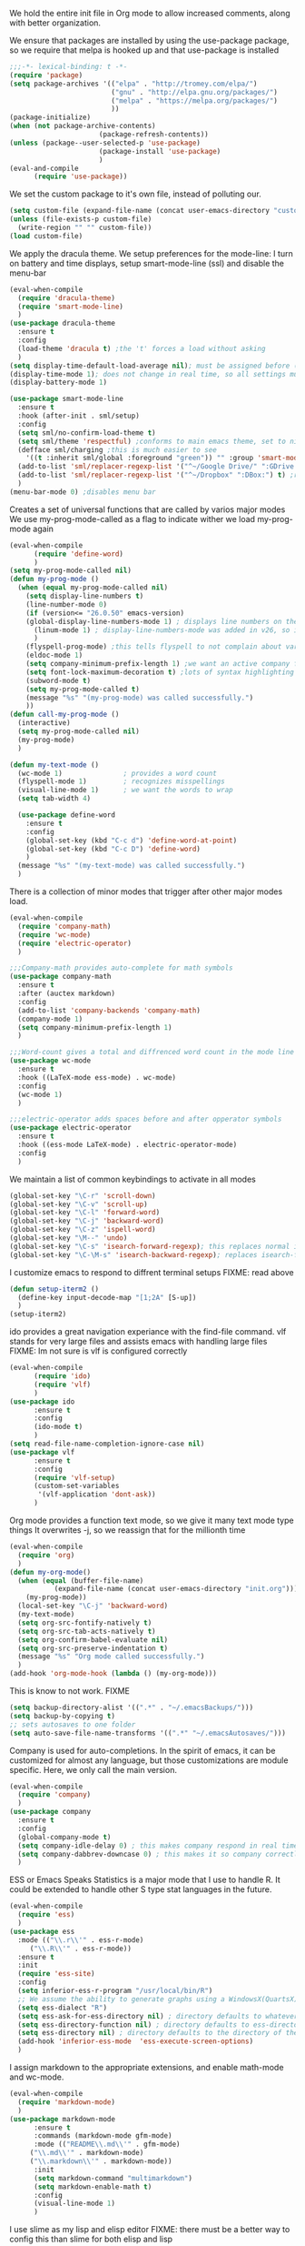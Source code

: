We hold the entire init file in Org mode to allow increased comments, along with better organization.
  
We ensure that packages are installed by using the use-package package, so we require that melpa is hooked up and that use-package is installed
#+NAME: Package install stuff
#+BEGIN_SRC emacs-lisp
  ;;;-*- lexical-binding: t -*-
  (require 'package)
  (setq package-archives '(("elpa" . "http://tromey.com/elpa/")
                           ("gnu" . "http://elpa.gnu.org/packages/")
                           ("melpa" . "https://melpa.org/packages/")
                           ))
  (package-initialize)
  (when (not package-archive-contents)
                        (package-refresh-contents))
  (unless (package--user-selected-p 'use-package)
                        (package-install 'use-package)
                        )
  (eval-and-compile
        (require 'use-package))
#+END_SRC 

We set the custom package to it's own file, instead of polluting our.
#+NAME: General file manegment
#+BEGIN_SRC emacs-lisp
  (setq custom-file (expand-file-name (concat user-emacs-directory "custom.el")))
  (unless (file-exists-p custom-file)
	(write-region "" "" custom-file))
  (load custom-file)
#+END_SRC

We apply the dracula theme.
We setup preferences for the mode-line:
I turn on battery and time displays, setup smart-mode-line (ssl) and disable the menu-bar
#+NAME: universal: cosmetics
#+BEGIN_SRC emacs-lisp
  (eval-when-compile
	(require 'dracula-theme)
	(require 'smart-mode-line)
	)
  (use-package dracula-theme
	:ensure t
	:config
	(load-theme 'dracula t) ;the 't' forces a load without asking
	)
  (setq display-time-default-load-average nil); must be assigned before (display-time-mode 1) is called
  (display-time-mode 1); does not change in real time, so all settings must be assigned before
  (display-battery-mode 1)

  (use-package smart-mode-line
	:ensure t
	:hook (after-init . sml/setup)
	:config
	(setq sml/no-confirm-load-theme t)
	(setq sml/theme 'respectful) ;conforms to main emacs theme, set to nil to allow default colors
	(defface sml/charging ;this is much easier to see
	  '((t :inherit sml/global :foreground "green")) "" :group 'smart-mode-line-faces)
	(add-to-list 'sml/replacer-regexp-list '("^~/Google Drive/" ":GDrive:") t) ;re replacement Google Drive -> GDrive
	(add-to-list 'sml/replacer-regexp-list '("^~/Dropbox" ":DBox:") t) ;re replacement Drop Box -> DBox
	)
  (menu-bar-mode 0) ;disables menu bar
#+END_SRC


 
Creates a set of universal functions that are called by varios major modes
We use my-prog-mode-called as a flag to indicate wither we load my-prog-mode again
#+NAME: universal: functions
#+BEGIN_SRC emacs-lisp
  (eval-when-compile
		(require 'define-word)
		)
  (setq my-prog-mode-called nil)
  (defun my-prog-mode ()
	(when (equal my-prog-mode-called nil)
	  (setq display-line-numbers t)
	  (line-number-mode 0)
	  (if (version<= "26.0.50" emacs-version) 
	  (global-display-line-numbers-mode 1) ; displays line numbers on the left
		(linum-mode 1) ; display-line-numbers-mode was added in v26, so if earlier, we default to linum-mode
		)
	  (flyspell-prog-mode) ;this tells flyspell to not complain about variable names
	  (eldoc-mode 1)
	  (setq company-minimum-prefix-length 1) ;we want an active company for programming, as there are many variable names, and memory is hard
	  (setq font-lock-maximum-decoration t) ;lots of syntax highlighting
	  (subword-mode t)
	  (setq my-prog-mode-called t)
	  (message "%s" "(my-prog-mode) was called successfully.")
	  ))
  (defun call-my-prog-mode ()
	(interactive)
	(setq my-prog-mode-called nil)
	(my-prog-mode)
	)

  (defun my-text-mode ()
	(wc-mode 1)               ; provides a word count
	(flyspell-mode 1)         ; recognizes misspellings
	(visual-line-mode 1)      ; we want the words to wrap
	(setq tab-width 4)
  
	(use-package define-word
	  :ensure t
	  :config
	  (global-set-key (kbd "C-c d") 'define-word-at-point)
	  (global-set-key (kbd "C-c D") 'define-word)
	  )
	(message "%s" "(my-text-mode) was called successfully.")
	)
#+END_SRC


There is a collection of minor modes that trigger after other major modes load.
#+NAME: universal: minor-modes
#+BEGIN_SRC emacs-lisp
  (eval-when-compile
	(require 'company-math)
	(require 'wc-mode)
	(require 'electric-operator)
	)

  ;;;Company-math provides auto-complete for math symbols
  (use-package company-math
	:ensure t
	:after (auctex markdown)
	:config
	(add-to-list 'company-backends 'company-math)
	(company-mode 1)
	(setq company-minimum-prefix-length 1)
	)

  ;;;Word-count gives a total and diffrenced word count in the mode line
  (use-package wc-mode
	:ensure t
	:hook ((LaTeX-mode ess-mode) . wc-mode)
	:config
	(wc-mode 1)
	)

  ;;;electric-operator adds spaces before and after opperator symbols
  (use-package electric-operator
	:ensure t
	:hook ((ess-mode LaTeX-mode) . electric-operator-mode)
	:config
	)
#+END_SRC


We maintain a list of common keybindings to activate in all modes
#+NAME: universal: keybindings
#+BEGIN_SRC emacs-lisp
  (global-set-key "\C-r" 'scroll-down)
  (global-set-key "\C-v" 'scroll-up)
  (global-set-key "\C-l" 'forward-word)
  (global-set-key "\C-j" 'backward-word)
  (global-set-key "\C-z" 'ispell-word)
  (global-set-key "\M--" 'undo)
  (global-set-key "\C-s" 'isearch-forward-regexp); this replaces normal isearch
  (global-set-key "\C-\M-s" 'isearch-backward-regexp); replaces isearch-forward-regexp
#+END_SRC


I customize emacs to respond to diffrent terminal setups
FIXME: read above
#+NAME: setup terminal functions
#+BEGIN_SRC emacs-lisp
  (defun setup-iterm2 ()
    (define-key input-decode-map "[1;2A" [S-up])
    )
  (setup-iterm2)
#+END_SRC

ido provides a great navigation experiance with the find-file command. 
vlf stands for very large files and assists emacs with handling large files
FIXME: Im not sure is vlf is configured correctly
#+NAME: general file and navigation
#+BEGIN_SRC emacs-lisp
  (eval-when-compile
		(require 'ido)
		(require 'vlf)
		)
  (use-package ido
		:ensure t
		:config
		(ido-mode t)
		)
  (setq read-file-name-completion-ignore-case nil)
  (use-package vlf
		:ensure t
		:config
		(require 'vlf-setup)
		(custom-set-variables
		 '(vlf-application 'dont-ask))
		)
#+END_SRC

Org mode provides a function text mode, so we give it many text mode type things
It overwrites \C-j, so we reassign that for the millionth time
#+NAME: Org-mode
#+BEGIN_SRC emacs-lisp
  (eval-when-compile
	(require 'org)
	)
  (defun my-org-mode()
	(when (equal (buffer-file-name)
			 (expand-file-name (concat user-emacs-directory "init.org")))
	  (my-prog-mode))
	(local-set-key "\C-j" 'backward-word)
	(my-text-mode)
	(setq org-src-fontify-natively t)
	(setq org-src-tab-acts-natively t)
	(setq org-confirm-babel-evaluate nil)
	(setq org-src-preserve-indentation t)
	(message "%s" "Org mode called successfully.")
	)
  (add-hook 'org-mode-hook (lambda () (my-org-mode)))
#+END_SRC

This is know to not work. FIXME
#+NAME: universal: backups
#+BEGIN_SRC emacs-lisp
  (setq backup-directory-alist '((".*" . "~/.emacsBackups/")))
  (setq backup-by-copying t)
  ;; sets autosaves to one folder
  (setq auto-save-file-name-transforms '((".*" "~/.emacsAutosaves/")))
#+END_SRC

Company is used for auto-completions. In the spirit of emacs, it can be customized for almost any language, but those customizations are module specific. Here, we only call the main version.
#+NAME: universal: company
#+BEGIN_SRC emacs-lisp
  (eval-when-compile
	(require 'company)
	)
  (use-package company
	:ensure t
	:config
	(global-company-mode t)
	(setq company-idle-delay 0) ; this makes company respond in real time (no delay)
	(setq company-dabbrev-downcase 0) ; this makes it so company correctly gives cases
	)
#+END_SRC

ESS or Emacs Speaks Statistics is a major mode that I use to handle R. It could be extended to handle other S type stat languages in the future. 
#+NAME: Emacs Speaks Statistics
#+BEGIN_SRC emacs-lisp
  (eval-when-compile
	(require 'ess)
	)
  (use-package ess
	:mode (("\\.r\\'" . ess-r-mode)
	   ("\\.R\\'" . ess-r-mode))  
	:ensure t
	:init
	(require 'ess-site)
	:config
	(setq inferior-ess-r-program "/usr/local/bin/R")
	;; We assume the ability to generate graphs using a WindowsX(QuartsX) program.
	(setq ess-dialect "R")
	(setq ess-ask-for-ess-directory nil) ; directory defaults to whatever ess-directory-function returns
	(setq ess-directory-function nil) ; directory defaults to ess-directory
	(setq ess-directory nil) ; directory defaults to the directory of the opened file
	(add-hook 'inferior-ess-mode  'ess-execute-screen-options)
	)
#+END_SRC

I assign markdown to the appropriate extensions, and enable math-mode and wc-mode.
#+NAME: Markdown
#+BEGIN_SRC emacs-lisp
  (eval-when-compile
	(require 'markdown-mode)
	)
  (use-package markdown-mode
		:ensure t
		:commands (markdown-mode gfm-mode)
		:mode (("README\\.md\\'" . gfm-mode)
	   ("\\.md\\'" . markdown-mode)
	   ("\\.markdown\\'" . markdown-mode))
		:init
		(setq markdown-command "multimarkdown")
		(setq markdown-enable-math t)
		:config
		(visual-line-mode 1)
		)
#+END_SRC

I use slime as my lisp and elisp editor
FIXME: there must be a better way to config this than slime for both elisp and lisp
#+NAME: elisp and lisp
#+BEGIN_SRC emacs-lisp
(eval-when-compile
  (require 'slime)
  (require 'slime-company)
  )
(use-package slime
  :ensure t
  :mode (;;("\\.el\\'" . emacs-lisp-mode) 
	 ("\\.lisp\\'" . lisp-mode))
  :bind
  ("C-c q" . comment-or-uncomment-region)
  :init
  (my-prog-mode)
  ;;(setq inferior-lisp-program "/usr/local/bin/clisp") 
  :config
  (slime-mode 1)
  (use-package slime-company
    :ensure t
    )
  (slime-setup '(slime-fancy slime-company))
  (slime)
  (message "%s" "slime package loaded")
  )
#+END_SRC

Configure rust, enabling rust-mode, cargo-mode, flymake-rust, and company-racer.
#+NAME: Rust-mode
#+BEGIN_SRC emacs-lisp
(use-package rust-mode
  :mode ("\\.rs\\'" . rust-mode)
  :ensure t
  :bind
  ("C-c q" . comment-or-uncomment-region)
  :config
  (setq rust-format-on-save t)
  (use-package flymake-rust
    :ensure t
    :config
    (flymake-mode 1)
    )
  (use-package cargo
    :ensure t
    :config
    (cargo-minor-mode 1)
    (setq cargo-process--enable-rust-backtrace t)
    (setq cargo-process--command-build "build --verbose")
    (setq cargo-process--command-run "run --verbose")
    )
  (use-package company-racer
    :ensure t
    :init
    (company-mode 1)
    (setq company-racer-executable "racer")
    (unless (getenv "RUST_SRC_PATH")
      (setenv "RUST_SRC_PATH" (expand-file-name ; this path must be absolute
    			       "/Users/ianwahbe/.rustup/toolchains/nightly-x86_64-apple-darwin/lib/rustlib/src/rust/src")))
    :config
    (add-to-list 'company-backends 'company-racer)
    )
  )
#+END_SRC

Setup elpy to provide auto-complete, highlighting, indent guides, along with an inferior shell
#+NAME: Python (elpy) configuration
#+BEGIN_SRC emacs-lisp
(eval-when-compile
  (require 'elpy)
  (require 'highlight-indent-guides)
  (require 'pyenv-mode)
  )
(use-package elpy
  :mode ("\\.py\\'" . python-mode)
  :hook (python-mode . elpy-mode)
  :ensure t
  :bind
  ("C-c q" . comment-or-uncomment-region)
  ("M-]" . elpy-nav-indent-shift-right)
  ("M-[" . elpy-nav-indent-shift-left)
  :config
  (elpy-enable)
  (setq elpy-rpc-backend "company")
  (add-hook 'before-save-hook (lambda () (elpy-format-code)))
  (use-package highlight-indent-guides
    :ensure t
    :config
    (highlight-indentation-mode 0)
    (setq highlight-indent-guides-method 'column); could be "character", "fill", "column"
    (setq highlight-indent-guides-character ?\|) ;sets character of the highlight, if in character mode
    (setq highlight-indent-guides-responsive nil); options: 'top, 'stack, this dictates if and how it responds to the cursor position
    (setq highlight-indent-guides-delay 0); respond immediately to the cursor
    (setq highlight-indent-guides-auto-enabled nil) ;this means that I can set colors, t means that it will guess based on theme
    (set-face-background 'highlight-indent-guides-odd-face "darkcyan")
    (set-face-background 'highlight-indent-guides-even-face "darkcyan")
    (set-face-foreground 'highlight-indent-guides-character-face "dimgrey")
    (highlight-indent-guides-mode 1); turn on mode
    )
  (setq indent-tabs-mode nil)
  (setq elpy-rpc-python-command "python3")
  (elpy-rpc-restart)
  (defun set-shell-python3 ()
    (interactive)
    (setq python-shell-interpreter "python3")
    (setq python-shell-interpreter-args "-i")
    (with-eval-after-load 'python
      ;;This makes readline work in the interpreter
      (defun python-shell-completion-native-try ()
	"Return non-nil if can trigger native completion."
	(let ((python-shell-completion-native-enable t)
	      (python-shell-completion-native-output-timeout
	       python-shell-completion-native-try-output-timeout))
	  (python-shell-completion-native-get-completions
	   (get-buffer-process (current-buffer))
	   nil "_"))))
    )
  (set-shell-python3)
  (defun set-shell-ipython ()
    (interactive)
    (setq python-shell-interpreter "ipython")
    (setq python-shell-interpreter-args "--simple-prompt -i")
    )
  (use-package pyenv-mode
    :ensure t
    :init
    (setenv "WORKON_HOME" "~/.pyenv/versions/")
    :config
    (pyenv-mode)
    :bind
    ("C-x p e" . pyenv-activate-current-project)
    )
  (message "%s" "Python mode was called successfully.")
  )
#+END_SRC

sets up latex support along with a collection of skeletons for latex
#+NAME: latex
#+BEGIN_SRC emacs-lisp
  (eval-when-compile
	(require 'tex)
	)
  (use-package tex
	:defer t
	:ensure auctex
	:config
	(setq TeX-auto-save t)
	(setq TeX-parse-self t)
	(local-set-key "\C-j" 'backward-word)
	(add-hook 'latex-mode-hook (lambda () (display-line-numbers--turn-on)))
	(ispell-minor-mode)
	(visual-line-mode)
	(define-skeleton skeleton-math-letter
	  "Inserts a latex Letter Outline into the buffer"
	  "Title: "
	  "\\documentclass[11pt, oneside]{article}\n"
	  "\\usepackage{geometry}\n"
	  "\\geometry{letterpaper}\n"
	  "\\usepackage{graphicx}\n"
	  "\\usepackage{amssymb}\n"
	  "\\usepackage{enumitem}\n"
	  "\\usepackage{amsmath}\n"
	  "\\usepackage{amsfonts}\n"
	  "\\makeatletter\n"
	  "\\newcommand{\\zz}{\\mathbb{Z}}\n"
	  "\\newcommand{\\rr}{\\mathbb{R}}\n"
	  "\\newcommand{\\cc}{\\mathbb{C}}\n"
	  "\\newcommand{\\qq}{\\mathbb{Q}}\n"
	  "\\newcommand{\\nsum}{\\sum^n_{i=1}}\n"
	  "\\newcommand{\\exc}[1]{$ $\\\\\\noindent\\textbf{Problem #1}}\n"
	  "\\newcommand{\\inpr}[2]{\\langle #1, #2\\rangle}\n"
	  "\\newcommand{\\floor}[1]{\\lfloor #1 \\rfloor}\n"
	  "\\newcommand{\\bmatrix}[1]{\\begin{bmatrix}#1\\end{bmatrix}}\n"
	  "\\newcommand{\\fl}{{\\mathcal L}}\n"
	  "\\newcommand{\\fu}{{\\mathcal U}}\n"
	  "\\usepackage{tikz}\n"
	  "\\title{" str | "Title " "\n"
	  "\\\\ \\large " (setq v1 (skeleton-read "Class:"))  "}\n"
	  "\\author{Ian Wahbe}\n"
	  "\\date{" (setq v2 (skeleton-read "Date:")) "}\n"
	  "\\begin{document}\n"
	  "\\maketitle\n"
	  "$\n"
	  "$\\\\\n"
	  -
	  "\n\n\n\\end{document}"
	  )
	(message "%s" "LaTex mode was called successfully.")
	)
#+END_SRC 
 
We want init.org to have special behavior, specifically we want init.org to tangle to a .el file then byte compile for loading speed
#+NAME: init.org to byte
#+BEGIN_SRC emacs-lisp
  (defun tangle-init-call ()
		(when (equal (buffer-file-name)
				 (expand-file-name (concat user-emacs-directory "init.org")))
	  ;; Avoid running hooks when tangling.
	  (let ((prog-mode-hook nil))
			(org-babel-tangle-file buffer-file-name (concat user-emacs-directory "init.el"))
			(byte-compile-file (concat user-emacs-directory "init.el")))
	  )
		)
  (add-hook 'after-save-hook 'tangle-init-call)
#+END_SRC
